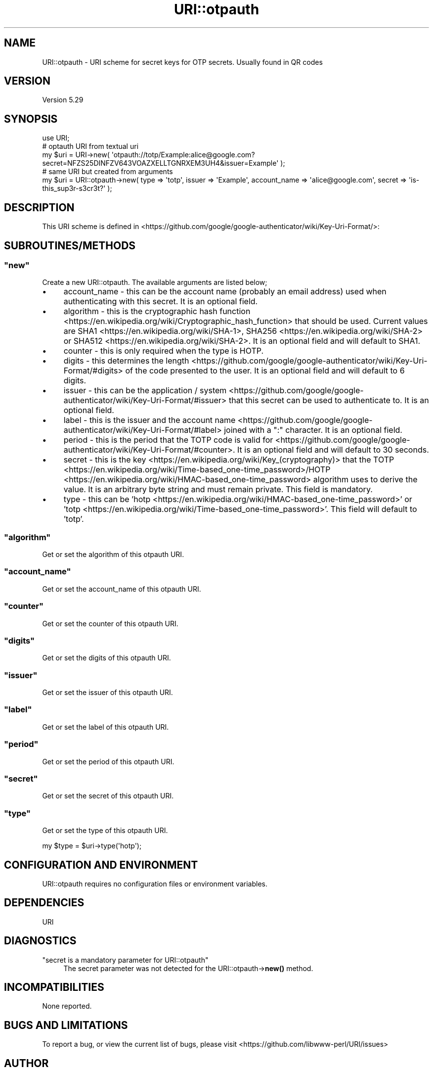 .\" -*- mode: troff; coding: utf-8 -*-
.\" Automatically generated by Pod::Man 5.01 (Pod::Simple 3.43)
.\"
.\" Standard preamble:
.\" ========================================================================
.de Sp \" Vertical space (when we can't use .PP)
.if t .sp .5v
.if n .sp
..
.de Vb \" Begin verbatim text
.ft CW
.nf
.ne \\$1
..
.de Ve \" End verbatim text
.ft R
.fi
..
.\" \*(C` and \*(C' are quotes in nroff, nothing in troff, for use with C<>.
.ie n \{\
.    ds C` ""
.    ds C' ""
'br\}
.el\{\
.    ds C`
.    ds C'
'br\}
.\"
.\" Escape single quotes in literal strings from groff's Unicode transform.
.ie \n(.g .ds Aq \(aq
.el       .ds Aq '
.\"
.\" If the F register is >0, we'll generate index entries on stderr for
.\" titles (.TH), headers (.SH), subsections (.SS), items (.Ip), and index
.\" entries marked with X<> in POD.  Of course, you'll have to process the
.\" output yourself in some meaningful fashion.
.\"
.\" Avoid warning from groff about undefined register 'F'.
.de IX
..
.nr rF 0
.if \n(.g .if rF .nr rF 1
.if (\n(rF:(\n(.g==0)) \{\
.    if \nF \{\
.        de IX
.        tm Index:\\$1\t\\n%\t"\\$2"
..
.        if !\nF==2 \{\
.            nr % 0
.            nr F 2
.        \}
.    \}
.\}
.rr rF
.\" ========================================================================
.\"
.IX Title "URI::otpauth 3"
.TH URI::otpauth 3 2024-09-05 "perl v5.38.0" "User Contributed Perl Documentation"
.\" For nroff, turn off justification.  Always turn off hyphenation; it makes
.\" way too many mistakes in technical documents.
.if n .ad l
.nh
.SH NAME
URI::otpauth \- URI scheme for secret keys for OTP secrets.  Usually found in QR codes
.SH VERSION
.IX Header "VERSION"
Version 5.29
.SH SYNOPSIS
.IX Header "SYNOPSIS"
.Vb 1
\&  use URI;
\&
\&  # optauth URI from textual uri
\&  my $uri = URI\->new( \*(Aqotpauth://totp/Example:alice@google.com?secret=NFZS25DINFZV643VOAZXELLTGNRXEM3UH4&issuer=Example\*(Aq );
\&
\&  # same URI but created from arguments
\&  my $uri = URI::otpauth\->new( type => \*(Aqtotp\*(Aq, issuer => \*(AqExample\*(Aq, account_name => \*(Aqalice@google.com\*(Aq, secret => \*(Aqis\-this_sup3r\-s3cr3t?\*(Aq );
.Ve
.SH DESCRIPTION
.IX Header "DESCRIPTION"
This URI scheme is defined in <https://github.com/google/google\-authenticator/wiki/Key\-Uri\-Format/>:
.SH SUBROUTINES/METHODS
.IX Header "SUBROUTINES/METHODS"
.ie n .SS """new"""
.el .SS \f(CWnew\fP
.IX Subsection "new"
Create a new URI::otpauth. The available arguments are listed below;
.IP \(bu 4
account_name \- this can be the account name (probably an email address) used when authenticating with this secret.  It is an optional field.
.IP \(bu 4
algorithm \- this is the cryptographic hash function <https://en.wikipedia.org/wiki/Cryptographic_hash_function> that should be used.  Current values are SHA1 <https://en.wikipedia.org/wiki/SHA-1>, SHA256 <https://en.wikipedia.org/wiki/SHA-2> or SHA512 <https://en.wikipedia.org/wiki/SHA-2>.  It is an optional field and will default to SHA1.
.IP \(bu 4
counter \- this is only required when the type is HOTP.
.IP \(bu 4
digits \- this determines the length <https://github.com/google/google-authenticator/wiki/Key-Uri-Format/#digits> of the code presented to the user.  It is an optional field and will default to 6 digits.
.IP \(bu 4
issuer \- this can be the application / system <https://github.com/google/google-authenticator/wiki/Key-Uri-Format/#issuer> that this secret can be used to authenticate to.  It is an optional field.
.IP \(bu 4
label \- this is the issuer and the account name <https://github.com/google/google-authenticator/wiki/Key-Uri-Format/#label> joined with a ":" character.  It is an optional field.
.IP \(bu 4
period \- this is the period that the TOTP code is valid for <https://github.com/google/google-authenticator/wiki/Key-Uri-Format/#counter>.  It is an optional field and will default to 30 seconds.
.IP \(bu 4
secret \- this is the key <https://en.wikipedia.org/wiki/Key_(cryptography)> that the TOTP <https://en.wikipedia.org/wiki/Time-based_one-time_password>/HOTP <https://en.wikipedia.org/wiki/HMAC-based_one-time_password> algorithm uses to derive the value.  It is an arbitrary byte string and must remain private.  This field is mandatory.
.IP \(bu 4
type \- this can be 'hotp <https://en.wikipedia.org/wiki/HMAC-based_one-time_password>' or 'totp <https://en.wikipedia.org/wiki/Time-based_one-time_password>'.  This field will default to 'totp'.
.ie n .SS """algorithm"""
.el .SS \f(CWalgorithm\fP
.IX Subsection "algorithm"
Get or set the algorithm of this otpauth URI.
.ie n .SS """account_name"""
.el .SS \f(CWaccount_name\fP
.IX Subsection "account_name"
Get or set the account_name of this otpauth URI.
.ie n .SS """counter"""
.el .SS \f(CWcounter\fP
.IX Subsection "counter"
Get or set the counter of this otpauth URI.
.ie n .SS """digits"""
.el .SS \f(CWdigits\fP
.IX Subsection "digits"
Get or set the digits of this otpauth URI.
.ie n .SS """issuer"""
.el .SS \f(CWissuer\fP
.IX Subsection "issuer"
Get or set the issuer of this otpauth URI.
.ie n .SS """label"""
.el .SS \f(CWlabel\fP
.IX Subsection "label"
Get or set the label of this otpauth URI.
.ie n .SS """period"""
.el .SS \f(CWperiod\fP
.IX Subsection "period"
Get or set the period of this otpauth URI.
.ie n .SS """secret"""
.el .SS \f(CWsecret\fP
.IX Subsection "secret"
Get or set the secret of this otpauth URI.
.ie n .SS """type"""
.el .SS \f(CWtype\fP
.IX Subsection "type"
Get or set the type of this otpauth URI.
.PP
.Vb 1
\&  my $type = $uri\->type(\*(Aqhotp\*(Aq);
.Ve
.SH "CONFIGURATION AND ENVIRONMENT"
.IX Header "CONFIGURATION AND ENVIRONMENT"
URI::otpauth requires no configuration files or environment variables.
.SH DEPENDENCIES
.IX Header "DEPENDENCIES"
URI
.SH DIAGNOSTICS
.IX Header "DIAGNOSTICS"
.ie n .IP """secret is a mandatory parameter for URI::otpauth""" 4
.el .IP "\f(CWsecret is a mandatory parameter for URI::otpauth\fR" 4
.IX Item "secret is a mandatory parameter for URI::otpauth"
The secret parameter was not detected for the URI::otpauth\->\fBnew()\fR method.
.SH INCOMPATIBILITIES
.IX Header "INCOMPATIBILITIES"
None reported.
.SH "BUGS AND LIMITATIONS"
.IX Header "BUGS AND LIMITATIONS"
To report a bug, or view the current list of bugs, please visit <https://github.com/libwww\-perl/URI/issues>
.SH AUTHOR
.IX Header "AUTHOR"
David Dick \f(CW\*(C`<ddick@cpan.org>\*(C'\fR
.SH "LICENSE AND COPYRIGHT"
.IX Header "LICENSE AND COPYRIGHT"
Copyright (c) 2024, David Dick \f(CW\*(C`<ddick@cpan.org>\*(C'\fR.
.PP
This module is free software; you can redistribute it and/or
modify it under the same terms as Perl itself. See perlartistic.
